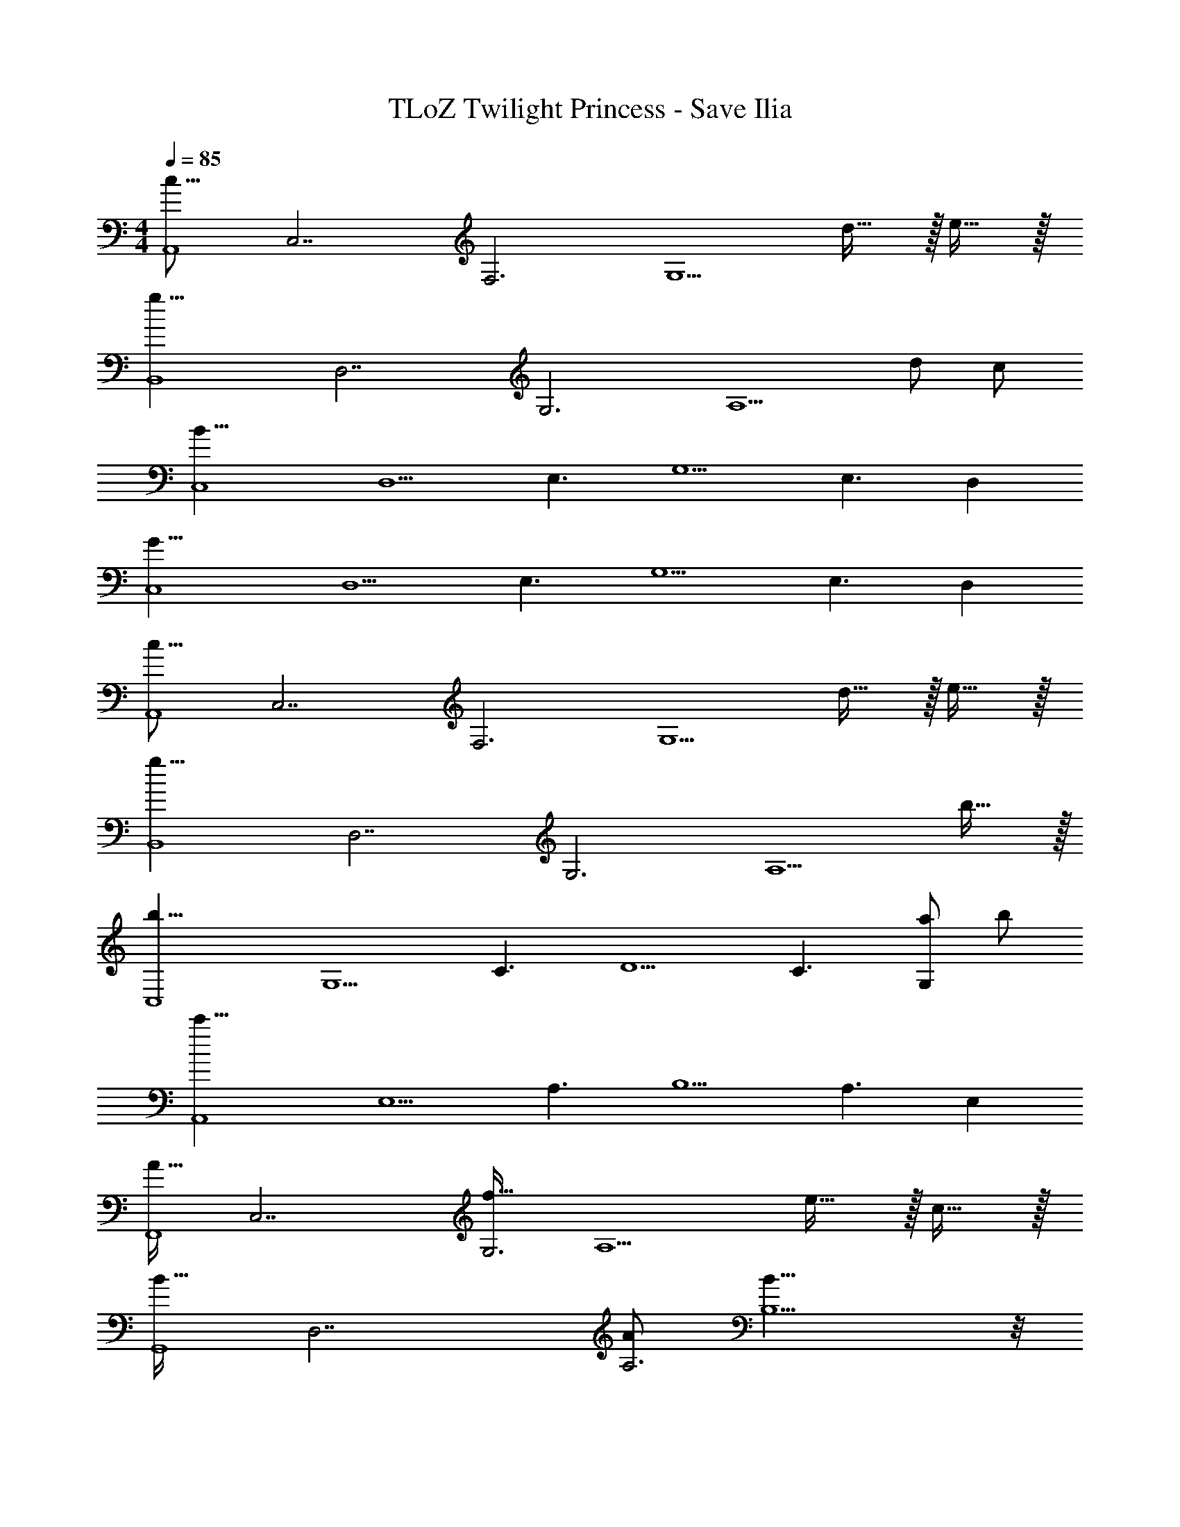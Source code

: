 X: 1
T: TLoZ Twilight Princess - Save Ilia
Z: ABC Generated by Starbound Composer
L: 1/4
M: 4/4
Q: 1/4=85
K: C
[z/2c31/16A,,4] [z/2C,7/2] [z/2F,3] [z/2G,5/2] d31/32 z/32 e31/32 z/32 
[z/2g23/8B,,4] [z/2D,7/2] [z/2G,3] [z3/2A,5/2] d/2 c/2 
[z/2B31/8C,4] [z/2D,5/2] [z/2E,3/2] [zG,5/2] [z/2E,3/2] D, 
[z/2G31/8C,4] [z/2D,5/2] [z/2E,3/2] [zG,5/2] [z/2E,3/2] D, 
[z/2c31/16A,,4] [z/2C,7/2] [z/2F,3] [z/2G,5/2] d31/32 z/32 e31/32 z/32 
[z/2g23/8B,,4] [z/2D,7/2] [z/2G,3] [z3/2A,5/2] b31/32 z/32 
[z/2b23/8C,4] [z/2G,5/2] [z/2C3/2] [zD5/2] [z/2C3/2] [a/2G,] b/2 
[z/2c'31/8A,,4] [z/2E,5/2] [z/2A,3/2] [zB,5/2] [z/2A,3/2] E, 
[z/2A31/32F,,4] [z/2C,7/2] [z/2f31/32G,3] [z/2A,5/2] e31/32 z/32 c31/32 z/32 
[z/2B31/32G,,4] [z/2D,7/2] [A/2A,3] [B19/8B,5/2] z/8 
[z/2c31/32^G,,4] [z/2^D,7/2] [z/2^g31/32_B,3] [z/2C5/2] =g31/32 z/32 ^d31/32 z/32 
[z/2=d31/8_B,,4] [z/2F,5/2] [z/2C3] [z3/2D25/16] [=D,31/32F,] z/32 
[z/2C,4c47/8F47/8] [z/2G,5/2] [z/2C3/2] [z/2F5/2] [z/2G63/32] [z/2C3/2] G, 
[z/2C,4] [z/2G,5/2] [z/2C3/2] [z/2F5/2] [c'/2G63/32] [d'/2C3/2] [e'/2G,] f'/2 
[z/2C,4g'63/8] [z/2G,5/2] [z/2C3/2] [zE5/2] [z/2C3/2] G, 
[z/2C,4] [z/2G,5/2] [z/2C3/2] [zE5/2] [z/2C3/2] G, 

